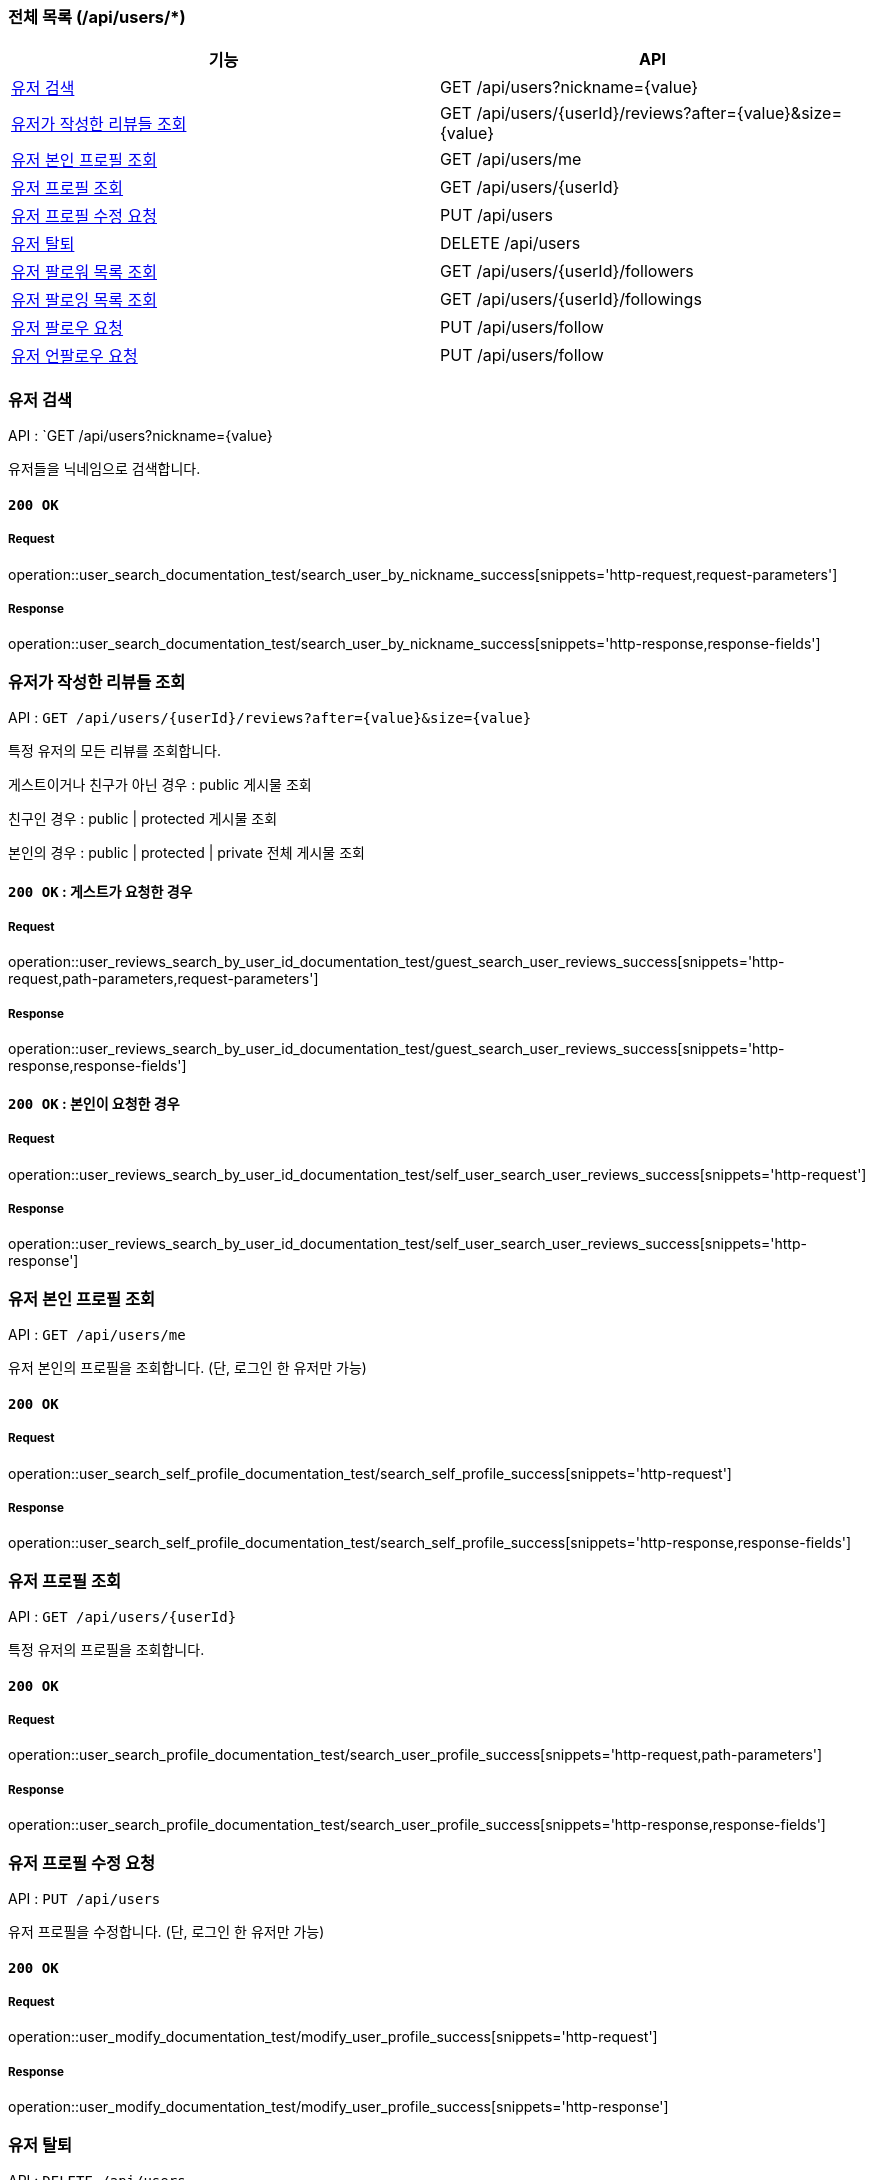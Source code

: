 === 전체 목록 (/api/users/*)

[cols=2*]
|===
| 기능 | API

| <<유저 검색>> | GET /api/users?nickname={value}
| <<유저가 작성한 리뷰들 조회>> | GET /api/users/{userId}/reviews?after={value}&size={value}
| <<유저 본인 프로필 조회>> | GET /api/users/me
| <<유저 프로필 조회>> | GET /api/users/{userId}
| <<유저 프로필 수정 요청>> | PUT /api/users
| <<유저 탈퇴>> | DELETE /api/users
| <<유저 팔로워 목록 조회>> | GET /api/users/{userId}/followers
| <<유저 팔로잉 목록 조회>> | GET /api/users/{userId}/followings
| <<유저 팔로우 요청>> | PUT /api/users/follow
| <<유저 언팔로우 요청>> | PUT /api/users/follow

|===

=== 유저 검색

API : `GET /api/users?nickname={value}

유저들을 닉네임으로 검색합니다.

==== `200 OK`

===== Request

operation::user_search_documentation_test/search_user_by_nickname_success[snippets='http-request,request-parameters']

===== Response

operation::user_search_documentation_test/search_user_by_nickname_success[snippets='http-response,response-fields']


=== 유저가 작성한 리뷰들 조회

API : `GET /api/users/{userId}/reviews?after={value}&size={value}`

특정 유저의 모든 리뷰를 조회합니다.

게스트이거나 친구가 아닌 경우 : public 게시물 조회

친구인 경우 : public | protected 게시물 조회

본인의 경우 : public | protected | private 전체 게시물 조회

==== `200 OK` : 게스트가 요청한 경우

===== Request

operation::user_reviews_search_by_user_id_documentation_test/guest_search_user_reviews_success[snippets='http-request,path-parameters,request-parameters']

===== Response

operation::user_reviews_search_by_user_id_documentation_test/guest_search_user_reviews_success[snippets='http-response,response-fields']


==== `200 OK` : 본인이 요청한 경우

===== Request

operation::user_reviews_search_by_user_id_documentation_test/self_user_search_user_reviews_success[snippets='http-request']

===== Response

operation::user_reviews_search_by_user_id_documentation_test/self_user_search_user_reviews_success[snippets='http-response']

=== 유저 본인 프로필 조회

API : `GET /api/users/me`

유저 본인의 프로필을 조회합니다. (단, 로그인 한 유저만 가능)

==== `200 OK`

===== Request

operation::user_search_self_profile_documentation_test/search_self_profile_success[snippets='http-request']

===== Response

operation::user_search_self_profile_documentation_test/search_self_profile_success[snippets='http-response,response-fields']

=== 유저 프로필 조회

API : `GET /api/users/{userId}`

특정 유저의 프로필을 조회합니다.

==== `200 OK`

===== Request

operation::user_search_profile_documentation_test/search_user_profile_success[snippets='http-request,path-parameters']

===== Response

operation::user_search_profile_documentation_test/search_user_profile_success[snippets='http-response,response-fields']

=== 유저 프로필 수정 요청

API : `PUT /api/users`

유저 프로필을 수정합니다. (단, 로그인 한 유저만 가능)

==== `200 OK`

===== Request

operation::user_modify_documentation_test/modify_user_profile_success[snippets='http-request']

===== Response

operation::user_modify_documentation_test/modify_user_profile_success[snippets='http-response']

=== 유저 탈퇴

API : `DELETE /api/users`

유저를 탈퇴합니다. (단, 로그인 한 유저만 가능)

==== `200 OK`

===== Request

operation::user_delete_documentation_test/delete_user_success[snippets='http-request']

===== Response

operation::user_delete_documentation_test/delete_user_success[snippets='http-response']


=== 유저 팔로워 목록 조회

API : `GET /api/users/{userId}/followers`

특정 유저의 팔로우 목록을 조회합니다.

==== `200 OK`

===== Request

operation::user_followers_search_by_user_id_documentation_test/search_user_followers_success[snippets='http-request,path-parameters']

===== Response

operation::user_followers_search_by_user_id_documentation_test/search_user_followers_success[snippets='http-response,response-fields']

=== 유저 팔로잉 목록 조회

API : `GET /api/users/{userId}/followings`

특정 유저의 팔로잉 목록을 조회합니다.

==== `200 OK`

===== Request

operation::user_followings_search_by_user_id_documentation_test/search_user_followings_success[snippets='http-request,path-parameters']

===== Response

operation::user_followings_search_by_user_id_documentation_test/search_user_followings_success[snippets='http-response,response-fields']



=== 유저 팔로우 요청

API : `PUT /api/users/follow`

유저를 팔로우 합니다. (단, 로그인 한 유저만 가능)

==== `200 OK`

===== Request

operation::user_follow_unfollow_documentation_test/user_follow_success[snippets='http-request,request-body']

===== Response

operation::user_follow_unfollow_documentation_test/user_follow_success[snippets='http-response']


=== 유저 언팔로우 요청

API : `PUT /api/users/unfollow`

유저를 언팔로우 합니다. (단, 로그인 한 유저만 가능)

==== `200 OK`

===== Request

operation::user_follow_unfollow_documentation_test/user_unfollow_success[snippets='http-request,request-body']

===== Response

operation::user_follow_unfollow_documentation_test/user_unfollow_success[snippets='http-response']


